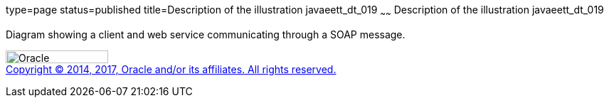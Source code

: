 type=page
status=published
title=Description of the illustration javaeett_dt_019
~~~~~~
Description of the illustration javaeett_dt_019
===============================================

Diagram showing a client and web service communicating through a SOAP
message.

image:../img/oracle.gif[Oracle,width=144,height=18] +
link:../cpyr.html[Copyright © 2014,
2017, Oracle and/or its affiliates. All rights reserved.]
